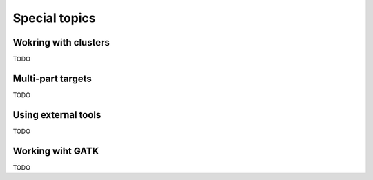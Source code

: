 **************
Special topics
**************

Wokring with clusters
=====================

TODO

Multi-part targets
==================

TODO

Using external tools
====================

TODO

Working wiht GATK
=================

TODO
